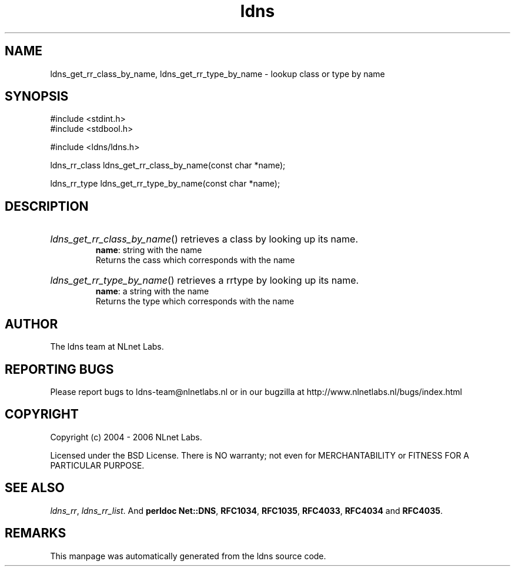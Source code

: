 .ad l
.TH ldns 3 "30 May 2006"
.SH NAME
ldns_get_rr_class_by_name, ldns_get_rr_type_by_name \- lookup class or type by name

.SH SYNOPSIS
#include <stdint.h>
.br
#include <stdbool.h>
.br
.PP
#include <ldns/ldns.h>
.PP
ldns_rr_class ldns_get_rr_class_by_name(const char *name);
.PP
ldns_rr_type ldns_get_rr_type_by_name(const char *name);
.PP

.SH DESCRIPTION
.HP
\fIldns_get_rr_class_by_name\fR()
retrieves a class by looking up its name.
\.br
\fBname\fR: string with the name
\.br
Returns the cass which corresponds with the name
.PP
.HP
\fIldns_get_rr_type_by_name\fR()
retrieves a rrtype by looking up its name.
\.br
\fBname\fR: a string with the name
\.br
Returns the type which corresponds with the name
.PP
.SH AUTHOR
The ldns team at NLnet Labs.

.SH REPORTING BUGS
Please report bugs to ldns-team@nlnetlabs.nl or in 
our bugzilla at
http://www.nlnetlabs.nl/bugs/index.html

.SH COPYRIGHT
Copyright (c) 2004 - 2006 NLnet Labs.
.PP
Licensed under the BSD License. There is NO warranty; not even for
MERCHANTABILITY or
FITNESS FOR A PARTICULAR PURPOSE.

.SH SEE ALSO
\fIldns_rr\fR, \fIldns_rr_list\fR.
And \fBperldoc Net::DNS\fR, \fBRFC1034\fR,
\fBRFC1035\fR, \fBRFC4033\fR, \fBRFC4034\fR  and \fBRFC4035\fR.
.SH REMARKS
This manpage was automatically generated from the ldns source code.
